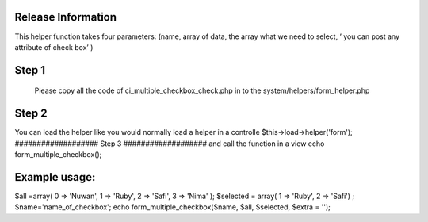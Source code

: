 ###################
Release Information
###################

This helper function takes four parameters: (name, array of data, the array what we need to select, ’ you can post any attribute of check box’  )

###################
Step 1
###################
 Please copy all the code of ci_multiple_checkbox_check.php  in to the system/helpers/form_helper.php 
################### 
Step 2
###################
You can load the helper like you would normally load a helper in a controlle
$this->load->helper('form');
###################
Step 3
###################
and call the function in a view
echo  form_multiple_checkbox();

###################
Example usage:
###################

$all =array( 0 => 'Nuwan', 1 => 'Ruby', 2 => 'Safi',  3 => 'Nima' ); 
$selected = array( 1 => 'Ruby', 2 => 'Safi') ;
$name='name_of_checkbox';
echo  form_multiple_checkbox($name, $all, $selected, $extra = ''); 
